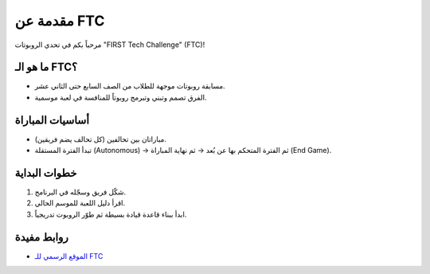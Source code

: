 مقدمة عن FTC
============

مرحباً بكم في تحدي الروبوتات "FIRST Tech Challenge" (FTC)!

ما هو الـ FTC؟
--------------
- مسابقة روبوتات موجهة للطلاب من الصف السابع حتى الثاني عشر.
- الفرق تصمم وتبني وتبرمج روبوتاً للمنافسة في لعبة موسمية.

أساسيات المباراة
----------------
- مباراتان بين تحالفين (كل تحالف يضم فريقين).
- تبدأ الفترة المستقلة (Autonomous) → ثم الفترة المتحكم بها عن بُعد → ثم نهاية المباراة (End Game).

خطوات البداية
-------------
1. شكّل فريق وسجّله في البرنامج.
2. اقرأ دليل اللعبة للموسم الحالي.
3. ابدأ ببناء قاعدة قيادة بسيطة ثم طوّر الروبوت تدريجياً.

روابط مفيدة
-----------
- `الموقع الرسمي للـ FTC <https://www.firstinspires.org/robotics/ftc>`_
